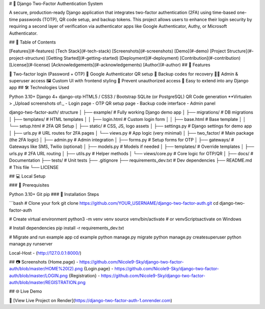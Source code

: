 # 🔐 Django Two-Factor Authentication System

A secure, production-ready Django application that integrates two-factor authentication (2FA) using time-based one-time passwords (TOTP), QR code setup, and backup tokens. This project allows users to enhance their login security by requiring a second layer of verification via authenticator apps like Google Authenticator, Authy, or Microsoft Authenticator.

## 🧭 Table of Contents

[Features](#-features)
[Tech Stack](#-tech-stack)
[Screenshots](#-screenshots)
[Demo](#-demo)
[Project Structure](#-project-structure)
[Getting Started](#-getting-started)
[Deployment](#-deployment)
[Contribution](#-contribution)
[License](#-license)
[Acknowledgements](#-acknowledgements)
[Author](#-author)
## 🚀 Features

🔐 Two-factor login (Password + OTP)
📱 Google Authenticator QR setup
🧾 Backup codes for recovery
👩‍💼 Admin & superuser access
🖼️ Custom UI with frontend styling
🚫 Prevent unauthorized access
🧩 Easy to extend into any Django app
## 🛠️ Technologies Used

Python 3.10+
Django 4+
django-otp
HTML5 / CSS3 / Bootstrap
SQLite (or PostgreSQL)
QR Code generation
**Virtualen
> _Upload screenshots of:_ - Login page - OTP QR setup page - Backup code interface - Admin panel

django-two-factor-auth/ structure │ ├── example/ # Fully working Django demo app │ ├── migrations/ # DB migrations │ ├── templates/ # HTML templates │ │ ├── login.html # Custom login form │ │ ├── base.html # Base template │ │ └── setup.html # 2FA QR Setup │ ├── static/ # CSS, JS, logo assets │ ├── settings.py # Django settings for demo app │ ├── urls.py # URL routes for 2FA pages │ └── views.py # App logic (very minimal) │ ├── two_factor/ # Main package (the 2FA logic) │ ├── admin.py # Admin integration │ ├── forms.py # Setup forms for OTP │ ├── gateways/ # Gateways like SMS, Twilio (optional) │ ├── models.py # Models if needed │ ├── templates/ # Override templates │ ├── urls.py # 2FA URL routing │ ├── utils.py # Helper methods │ └── views/core.py # Core logic for OTP/QR │ ├── docs/ # Documentation ├── tests/ # Unit tests ├── .gitignore ├── requirements_dev.txt # Dev dependencies ├── README.md # This file └── LICENSE

## 💻 Local Setup

### 🔧 Prerequisites

Python 3.10+
Git
pip
### 🧪 Installation Steps

```bash # Clone your fork git clone https://github.com/YOUR_USERNAME/django-two-factor-auth.git cd django-two-factor-auth

# Create virtual environment python3 -m venv venv source venv/bin/activate # or venvScriptsactivate on Windows

# Install dependencies pip install -r requirements_dev.txt

# Migrate and run example app cd example python manage.py migrate python manage.py createsuperuser python manage.py runserver

Local-Host - (http://127.0.0.1:8000/)

## 📷 Screenshots {Home.page} - https://github.com/Nicole9-Sky/django-two-factor-auth/blob/master/HOME%20(2).png {Login.page} - https://github.com/Nicole9-Sky/django-two-factor-auth/blob/master/LOGIN.png {Registration} - https://github.com/Nicole9-Sky/django-two-factor-auth/blob/master/REGISTRATION.png

## 🌐 Live Demo

🔗 [View Live Project on Render](https://django-two-factor-auth-1.onrender.com)
